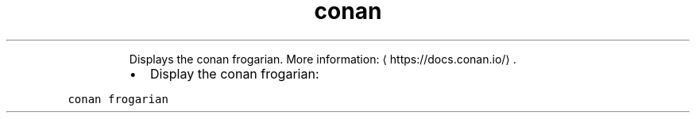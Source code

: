 .TH conan frogarian
.PP
.RS
Displays the conan frogarian.
More information: \[la]https://docs.conan.io/\[ra]\&.
.RE
.RS
.IP \(bu 2
Display the conan frogarian:
.RE
.PP
\fB\fCconan frogarian\fR
